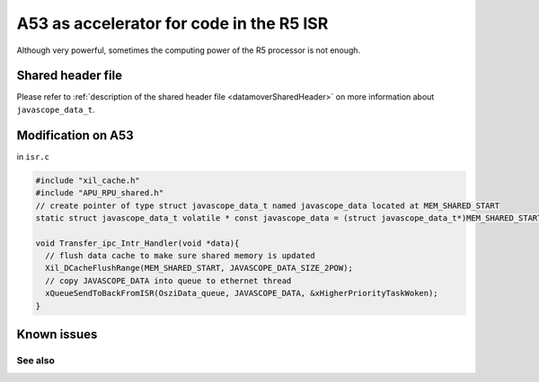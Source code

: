 .. _A53accelerator:

=========================================
A53 as accelerator for code in the R5 ISR 
=========================================


Although very powerful, sometimes the computing power of the R5 processor is not enough.   

.. mermaid::
    :align: center
    :caption: Signal flow of A53 accelerator 
  
    flowchart TD
      subgraph R5: ISR_Control
          X(uz_SystemTime_ISR_Tic) -->Y(R5: ISR stuff) -->Z(Javascope_update)
      end
          Z --> A
      subgraph R5: Javascope_update
          A[R5: Write data to <br> OCM Bank 1] -->B(R5: Flush cache of <br> OCM Bank 1)
          B --> C(IPI from R5 to A53)
          C -->E(R5: Poll for acknowledge <br> of IPI on A53)
      end
          E -->|wait until A53 is finished|E
          E --> |ack|G
      subgraph A53: Transfer_ipc_Intr_Handler
          C --> F[A53: crunch the numbers, <br> write results to OCM Bank 2]
      end
          F -->|finished, set ack| G(R5: Invalidate <br> OCM Bank 2)
      subgraph R5: Javascope_update
          G --> H(R5: Read results <br> from A53)
      end
      subgraph R5: ISR_Control
          H --> J(R5: ISR stuff)
          J --> K(uz_systemTime_ISR_Toc)
       end
          X .-> |USER MUST ENSURE THAT ALL COMPUTATIONS ARE FINISHED WITHIN AVAILABLE TIME !!!|K	


Shared header file
------------------

Please refer to :ref:`description of the shared header file <datamoverSharedHeader>` on more information about ``javascope_data_t``.

Modification on A53
-------------------

in ``isr.c``

.. code-block:: c

   #include "xil_cache.h"
   #include "APU_RPU_shared.h"
   // create pointer of type struct javascope_data_t named javascope_data located at MEM_SHARED_START
   static struct javascope_data_t volatile * const javascope_data = (struct javascope_data_t*)MEM_SHARED_START;

   void Transfer_ipc_Intr_Handler(void *data){
     // flush data cache to make sure shared memory is updated
     Xil_DCacheFlushRange(MEM_SHARED_START, JAVASCOPE_DATA_SIZE_2POW);
     // copy JAVASCOPE_DATA into queue to ethernet thread
     xQueueSendToBackFromISR(OsziData_queue, JAVASCOPE_DATA, &xHigherPriorityTaskWoken);
   }


Known issues
---------------

See also
"""""""""""""""



